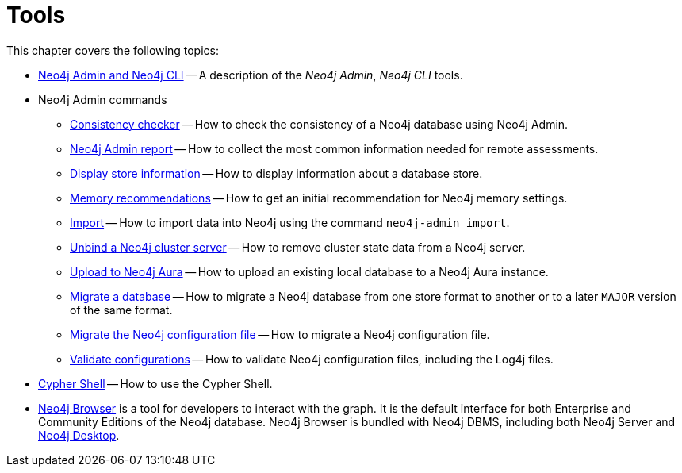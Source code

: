 [[tools]]
= Tools
:description: This chapter describes the Neo4j tools _Neo4j Admin_, _Neo4j CLI_, and _Cypher Shell_.

This chapter covers the following topics:

* xref:tools/neo4j-admin/index.adoc[Neo4j Admin and Neo4j CLI] -- A description of the _Neo4j Admin_, _Neo4j CLI_ tools.
* Neo4j Admin commands
** xref:tools/neo4j-admin/consistency-checker.adoc[Consistency checker] -- How to check the consistency of a Neo4j database using Neo4j Admin.
** xref:tools/neo4j-admin/neo4j-admin-report.adoc[Neo4j Admin report] -- How to collect the most common information needed for remote assessments.
** xref:tools/neo4j-admin/neo4j-admin-store-info.adoc[Display store information] -- How to display information about a database store.
** xref:tools/neo4j-admin/neo4j-admin-memrec.adoc[Memory recommendations] -- How to get an initial recommendation for Neo4j memory settings.
** xref:tools/neo4j-admin/neo4j-admin-import.adoc[Import] -- How to import data into Neo4j using the command `neo4j-admin import`.
** xref:tools/neo4j-admin/unbind.adoc[Unbind a Neo4j cluster server] -- How to remove cluster state data from a Neo4j server.
** xref:tools/neo4j-admin/upload-to-aura.adoc[Upload to Neo4j Aura] -- How to upload an existing local database to a Neo4j Aura instance.
** xref:tools/neo4j-admin/migrate-database.adoc[Migrate a database] -- How to migrate a Neo4j database from one store format to another or to a later `MAJOR` version of the same format.
** xref:tools/neo4j-admin/migrate-configuration.adoc[Migrate the Neo4j configuration file] -- How to migrate a Neo4j configuration file.
** xref:tools/neo4j-admin/validate-config.adoc[Validate configurations] -- How to validate Neo4j configuration files, including the Log4j files.
* xref:tools/cypher-shell.adoc[Cypher Shell] -- How to use the Cypher Shell.
* link:https://neo4j.com/docs/browser-manual/current/[Neo4j Browser] is a tool for developers to interact with the graph.
It is the default interface for both Enterprise and Community Editions of the Neo4j database.
Neo4j Browser is bundled with Neo4j DBMS, including both Neo4j Server and xref:installation/neo4j-desktop.adoc[Neo4j Desktop].

